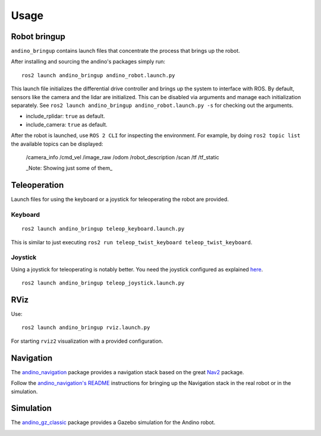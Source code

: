 Usage
=====

.. TODO find the way to fix these references, or change it to include others

Robot bringup
-------------
``andino_bringup`` contains launch files that concentrate the process that brings up the robot.

After installing and sourcing the andino's packages simply run::

   ros2 launch andino_bringup andino_robot.launch.py

This launch file initializes the differential drive controller and brings up the system to interface with ROS.
By default, sensors like the camera and the lidar are initialized. This can be disabled via arguments and manage each initialization separately. See ``ros2 launch andino_bringup andino_robot.launch.py -s`` for checking out the arguments.

- include_rplidar: ``true`` as default.
- include_camera: ``true`` as default.

After the robot is launched, use ``ROS 2 CLI`` for inspecting the environment.
For example, by doing ``ros2 topic list`` the available topics can be displayed:

   /camera_info
   /cmd_vel
   /image_raw
   /odom
   /robot_description
   /scan
   /tf
   /tf_static

   _Note: Showing just some of them_

Teleoperation
-------------
Launch files for using the keyboard or a joystick for teleoperating the robot are provided.

Keyboard
~~~~~~~~

::

   ros2 launch andino_bringup teleop_keyboard.launch.py

This is similar to just executing ``ros2 run teleop_twist_keyboard teleop_twist_keyboard``.

Joystick
~~~~~~~~

Using a joystick for teleoperating is notably better.
You need the joystick configured as explained `here <andino_hardware.md#Using-joystick-for-teleoperation>`_.

::

   ros2 launch andino_bringup teleop_joystick.launch.py

RViz
----
Use::

   ros2 launch andino_bringup rviz.launch.py

For starting ``rviz2`` visualization with a provided configuration.

Navigation
----------
The `andino_navigation <./andino_navigation.md>`_ package provides a navigation stack based on the great `Nav2 <https://github.com/ros-planning/navigation2>`_ package.

.. video:: ../_static/andino_nav2.mp4
   :width: 640
   :height: 480

Follow the `andino_navigation's README <./andino_navigation.md>`_ instructions for bringing up the Navigation stack in the real robot or in the simulation.

Simulation
----------
The `andino_gz_classic <./andino_gz_classic.md>`_ package provides a Gazebo simulation for the Andino robot.

.. image:: ./andino_gz_classic/docs/andino_gz_classic.png
   :width: 400
